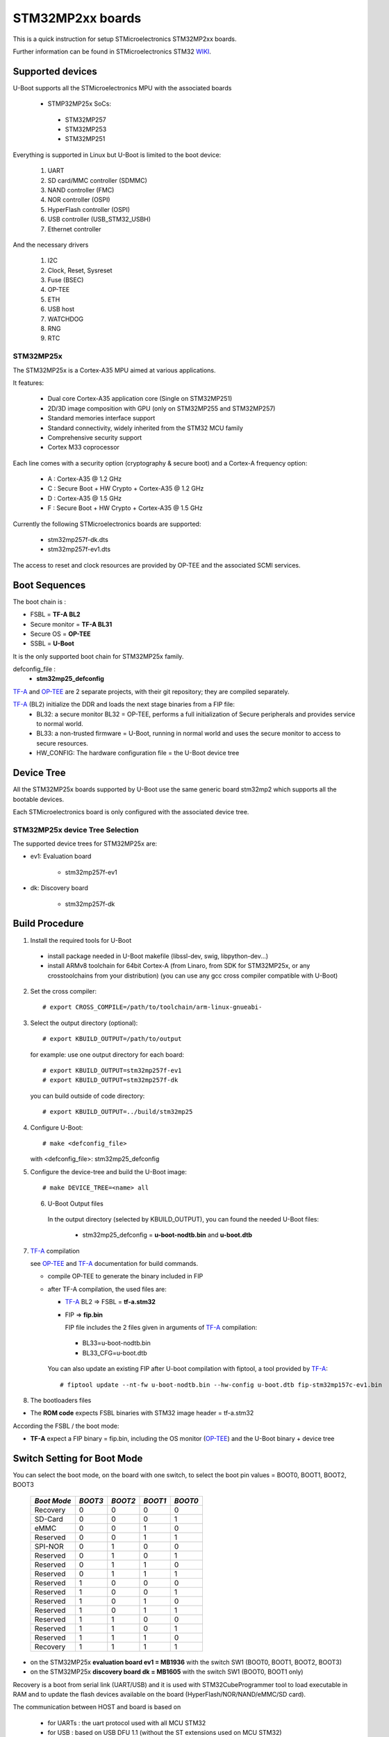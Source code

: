 .. SPDX-License-Identifier: GPL-2.0-or-later
.. sectionauthor:: Patrice Chotard <patrice.chotard@foss.st.com>

STM32MP2xx boards
=================

This is a quick instruction for setup STMicroelectronics STM32MP2xx boards.

Further information can be found in STMicroelectronics STM32 WIKI_.

Supported devices
-----------------

U-Boot supports all the STMicroelectronics MPU with the associated boards

 - STMP32MP25x SoCs:

  - STM32MP257
  - STM32MP253
  - STM32MP251

Everything is supported in Linux but U-Boot is limited to the boot device:

 1. UART
 2. SD card/MMC controller (SDMMC)
 3. NAND controller (FMC)
 4. NOR controller (OSPI)
 5. HyperFlash controller (OSPI)
 6. USB controller (USB_STM32_USBH)
 7. Ethernet controller

And the necessary drivers

 1. I2C
 2. Clock, Reset, Sysreset
 3. Fuse (BSEC)
 4. OP-TEE
 5. ETH
 6. USB host
 7. WATCHDOG
 8. RNG
 9. RTC

STM32MP25x
``````````
The STM32MP25x is a Cortex-A35 MPU aimed at various applications.

It features:

 - Dual core Cortex-A35 application core (Single on STM32MP251)
 - 2D/3D image composition with GPU (only on STM32MP255 and STM32MP257)
 - Standard memories interface support
 - Standard connectivity, widely inherited from the STM32 MCU family
 - Comprehensive security support
 - Cortex M33 coprocessor

Each line comes with a security option (cryptography & secure boot) and
a Cortex-A frequency option:

 - A : Cortex-A35 @ 1.2 GHz
 - C : Secure Boot + HW Crypto + Cortex-A35 @ 1.2 GHz
 - D : Cortex-A35 @ 1.5 GHz
 - F : Secure Boot + HW Crypto + Cortex-A35 @ 1.5 GHz

Currently the following STMicroelectronics boards are supported:

 + stm32mp257f-dk.dts
 + stm32mp257f-ev1.dts

The access to reset and clock resources are provided by OP-TEE and the associated SCMI
services.

Boot Sequences
--------------

The boot chain is :

- FSBL = **TF-A BL2**
- Secure monitor = **TF-A BL31**
- Secure OS = **OP-TEE**
- SSBL = **U-Boot**

It is the only supported boot chain for STM32MP25x family.

defconfig_file :
   + **stm32mp25_defconfig**

TF-A_ and OP-TEE_ are 2 separate projects, with their git repository;
they are compiled separately.

TF-A_ (BL2) initialize the DDR and loads the next stage binaries from a FIP file:
   + BL32: a secure monitor BL32 = OP-TEE, performs a full initialization of
     Secure peripherals and provides service to normal world.
   + BL33: a non-trusted firmware = U-Boot, running in normal world and uses
     the secure monitor to access to secure resources.
   + HW_CONFIG: The hardware configuration file = the U-Boot device tree

Device Tree
-----------

All the STM32MP25x boards supported by U-Boot use the same generic board stm32mp2
which supports all the bootable devices.

Each STMicroelectronics board is only configured with the associated device tree.

STM32MP25x device Tree Selection
````````````````````````````````
The supported device trees for STM32MP25x are:

+ ev1: Evaluation board

   + stm32mp257f-ev1

+ dk: Discovery board

   + stm32mp257f-dk

Build Procedure
---------------

1. Install the required tools for U-Boot

  * install package needed in U-Boot makefile
    (libssl-dev, swig, libpython-dev...)

  * install ARMv8 toolchain for 64bit Cortex-A (from Linaro,
    from SDK for STM32MP25x, or any crosstoolchains from your distribution)
    (you can use any gcc cross compiler compatible with U-Boot)

2. Set the cross compiler::

   # export CROSS_COMPILE=/path/to/toolchain/arm-linux-gnueabi-

3. Select the output directory (optional)::

   # export KBUILD_OUTPUT=/path/to/output

   for example: use one output directory for each board::

   # export KBUILD_OUTPUT=stm32mp257f-ev1
   # export KBUILD_OUTPUT=stm32mp257f-dk

   you can build outside of code directory::

   # export KBUILD_OUTPUT=../build/stm32mp25

4. Configure U-Boot::

   # make <defconfig_file>

   with <defconfig_file>: stm32mp25_defconfig

5. Configure the device-tree and build the U-Boot image::

   # make DEVICE_TREE=<name> all

 6. U-Boot Output files

   In the output directory (selected by KBUILD_OUTPUT),
   you can found the needed U-Boot files:

     - stm32mp25_defconfig = **u-boot-nodtb.bin** and **u-boot.dtb**

7. TF-A_ compilation

   see OP-TEE_ and TF-A_ documentation for build commands.

   - compile OP-TEE to generate the binary included in FIP

   - after TF-A compilation, the used files are:

     - TF-A_ BL2 => FSBL = **tf-a.stm32**

     - FIP => **fip.bin**

       FIP file includes the 2 files given in arguments of TF-A_ compilation:

      - BL33=u-boot-nodtb.bin
      - BL33_CFG=u-boot.dtb

     You can also update an existing FIP after U-boot compilation with fiptool,
     a tool provided by TF-A_::

     # fiptool update --nt-fw u-boot-nodtb.bin --hw-config u-boot.dtb fip-stm32mp157c-ev1.bin

8. The bootloaders files

+ The **ROM code** expects FSBL binaries with STM32 image header = tf-a.stm32

According the FSBL / the boot mode:

+ **TF-A** expect a FIP binary = fip.bin, including the OS monitor (OP-TEE_) and the
  U-Boot binary + device tree

Switch Setting for Boot Mode
----------------------------

You can select the boot mode, on the board with one switch, to select
the boot pin values = BOOT0, BOOT1, BOOT2, BOOT3

  +-------------+---------+---------+---------+---------+
  |*Boot Mode*  | *BOOT3* | *BOOT2* | *BOOT1* | *BOOT0* |
  +=============+=========+=========+=========+=========+
  | Recovery    |    0    |    0    |    0    |    0    |
  +-------------+---------+---------+---------+---------+
  | SD-Card     |    0    |    0    |    0    |    1    |
  +-------------+---------+---------+---------+---------+
  | eMMC        |    0    |    0    |    1    |    0    |
  +-------------+---------+---------+---------+---------+
  | Reserved    |    0    |    0    |    1    |    1    |
  +-------------+---------+---------+---------+---------+
  | SPI-NOR     |    0    |    1    |    0    |    0    |
  +-------------+---------+---------+---------+---------+
  | Reserved    |    0    |    1    |    0    |    1    |
  +-------------+---------+---------+---------+---------+
  | Reserved    |    0    |    1    |    1    |    0    |
  +-------------+---------+---------+---------+---------+
  | Reserved    |    0    |    1    |    1    |    1    |
  +-------------+---------+---------+---------+---------+
  | Reserved    |    1    |    0    |    0    |    0    |
  +-------------+---------+---------+---------+---------+
  | Reserved    |    1    |    0    |    0    |    1    |
  +-------------+---------+---------+---------+---------+
  | Reserved    |    1    |    0    |    1    |    0    |
  +-------------+---------+---------+---------+---------+
  | Reserved    |    1    |    0    |    1    |    1    |
  +-------------+---------+---------+---------+---------+
  | Reserved    |    1    |    1    |    0    |    0    |
  +-------------+---------+---------+---------+---------+
  | Reserved    |    1    |    1    |    0    |    1    |
  +-------------+---------+---------+---------+---------+
  | Reserved    |    1    |    1    |    1    |    0    |
  +-------------+---------+---------+---------+---------+
  | Recovery    |    1    |    1    |    1    |    1    |
  +-------------+---------+---------+---------+---------+

- on the STM32MP25x **evaluation board ev1 = MB1936** with the switch SW1
  (BOOT0, BOOT1, BOOT2, BOOT3)
- on the STM32MP25x **discovery board dk = MB1605** with the switch SW1
  (BOOT0, BOOT1 only)

Recovery is a boot from serial link (UART/USB) and it is used with
STM32CubeProgrammer tool to load executable in RAM and to update the flash
devices available on the board (HyperFlash/NOR/NAND/eMMC/SD card).

The communication between HOST and board is based on

  - for UARTs : the uart protocol used with all MCU STM32
  - for USB : based on USB DFU 1.1 (without the ST extensions used on MCU STM32)

Prepare a SD card
-----------------

The minimal requirements for STMP32MP25x boot up to U-Boot are:

- GPT partitioning (with gdisk or with sgdisk)
- 2 fsbl partitions, named "fsbla1" and "fsbla2", size at least 256KiB (2 copies for
  redundancy)
- 2 metadata partitions for FIP update support, named "metadata1" and "metadata2",
  size at least 256KiB (2 copies for redundancy)
- 2 fip partitions named "fip-a" and "fip-b" for FIP binary
- 1 environment partition named "u-boot-env"

The 2 fsbl partitions have the same content and are present to guarantee a
fail-safe update of FSBL; fsbl2 can be omitted if this ROM code feature is
not required.

Then the minimal GPT partition is:

  +-------+------------+---------+------------------------+
  | *Num* |   *Name*   | *Size*  | *Content*              |
  +=======+============+=========+========================+
  | 1     |   fsbla1   | 256 KiB | TF-A_ BL2 (tf-a.stm32) |
  +-------+------------+---------+------------------------+
  | 2     |   fsbla2   | 256 KiB | TF-A_ BL2 (tf-a.stm32) |
  +-------+------------+---------+------------------------+
  | 3     | metadata1  | 256 KiB |                        |
  +-------+------------+---------+------------------------+
  | 4     | metadata1  | 256 KiB |                        |
  +-------+------------+---------+------------------------+
  | 5     |   fip-a    |   4 MiB |       fip.bin          |
  +-------+------------+---------+------------------------+
  | 6     |   fip-b    |   4 MiB |       fip.bin          |
  +-------+------------+---------+------------------------+
  | 7     | u-boot-env |  512 KiB|                        |
  +-------+------------+---------+------------------------+
  | 8     |   <any>    |  <any>  | Rootfs                 |
  +-------+------------+---------+------------------------+

And the 8th partition (Rootfs) is marked bootable with a file extlinux.conf
following the Generic Distribution feature (see :doc:`../../develop/distro` for
use).

The size of fip partition must be enough for the associated binary file,
4MB is the default value.

According the used card reader select the correct block device
(for example /dev/sdx or /dev/mmcblk0), in the next example, it is /dev/mmcblk0

For example:

a) remove previous formatting::

    # sgdisk -o /dev/<SD card dev>

b) create minimal image for FIP

   For FIP support in TF-A_::

    # sgdisk --resize-table=128 -a 1 \
    -n 1:34:545	                -c 1:fsbla1 \
    -n 2:546:1057		-c 2:fsbla2 \
    -n 3:1058:1569              -c 3:metadata1 \
    -n 4:1570:2081		-c 4:metadata2 \
    -n 5:2082:10273		-c 5:fip-a \
    -n 6:10274:18465		-c 6:fip-b \
    -n 7:18466:19489		-c 7:u-boot-env \
    -n 8:19490:			-c 8:rootfs -A 4:set:2 \
    -p /dev/<SD card dev>

   With gpt table with 128 entries an the partition 4 marked bootable (bit 2).

c) copy the FSBL (2 times) and SSBL file on the correct partition.
   in this example in partition 1 to 6::

    # dd if=tf-a.stm32 of=/dev/mmcblk0p1
    # dd if=tf-a.stm32 of=/dev/mmcblk0p2
    # dd if=fip.bin of=/dev/mmcblk0p5
    # dd if=fip.bin of=/dev/mmcblk0p6

To boot from SD card, select BootPinMode = 1 0 0 0 and reset.

Prepare eMMC
------------

You can use U-Boot to copy binary in eMMC.

In the next example, you need to boot from SD card and the images
(tf-a.stm32, metadata, fip.bin, u-boot.img are presents on SD card
(mmc 0) in ext4 partition 4 (bootfs)

To boot from SD card, select BootPinMode = 1 0 0 0 and reset.

Then you update the eMMC with the next U-Boot command :

a) prepare GPT on eMMC,
   example with 3 partitions, fip, bootfs and roots::

    # setenv emmc_part "name==metadata1,size=256KiB;name=metada2,size=256KiB;name=fip-a,size=4MiB;name=fip-b,size=4MiB;name=bootfs,type=linux,bootable,size=64MiB;name=rootfs,type=linux,size=512"
    # gpt write mmc 1 ${emmc_part}

b) copy FSBL ( TF-A_ ) in first eMMC boot partition::

    # ext4load mmc 0:4 0xC0000000 tf-a.stm32

    # mmc dev 1
    # mmc partconf 1 1 1 1
    # mmc write ${fileaddr} 0 200
    # mmc partconf 1 1 1 0

c) copy SSBL ( FIP ) in fip-a GPT partition of eMMC::

    # ext4load mmc 0:4 0xC0000000 fip.bin

    # mmc dev 1
    # part start mmc 1 fip-a partstart
    # mmc write ${fileaddr} ${partstart} ${filesize}

To boot from eMMC, select BootPinMode = 0 0 1 0 and reset.

Coprocessor firmware on STM32MP25x
----------------------------------

U-Boot can boot the coprocessor before the kernel (coprocessor early boot) by using rproc commands (update the bootcmd)

   Configurations::

	# env set name_copro "rproc-m33-fw_sign.bin"
	# env set dev_copro 0
	# env set loadaddr_copro ${kernel_addr_r}

   Load binary from bootfs partition on SD card (mmc 0)::

	# load mmc 0#bootfs ${loadaddr_copro} ${name_copro}

   => ${filesize} variable is updated with the size of the loaded file.

   Start M33 firmware with remote proc command::

	# rproc init
	# rproc load ${dev_copro} ${loadaddr_copro} ${filesize}
	# rproc start ${dev_copro}"0

DFU support
-----------

The DFU is supported on ST board.

The env variable dfu_alt_info is automatically build, and all
the memory present on the ST boards are exported.

The dfu mode is started by the command::

  STM32MP> dfu 0

On EV1 board, booting from SD card::

  STM32MP> dfu 0 list
  DFU alt settings list:

dev: RAM alt: 0 name: uImage layout: RAM_ADDR
dev: RAM alt: 1 name: devicetree.dtb layout: RAM_ADDR
dev: RAM alt: 2 name: uramdisk.image.gz layout: RAM_ADDR
dev: eMMC alt: 3 name: mmc0_fsbla1 layout: RAW_ADDR
dev: eMMC alt: 4 name: mmc0_fsbla2 layout: RAW_ADDR
dev: eMMC alt: 5 name: mmc0_metadata1 layout: RAW_ADDR
dev: eMMC alt: 6 name: mmc0_metadata2 layout: RAW_ADDR
dev: eMMC alt: 7 name: mmc0_fip-a layout: RAW_ADDR
dev: eMMC alt: 8 name: mmc0_fip-b layout: RAW_ADDR
dev: eMMC alt: 9 name: mmc0_u-boot-env layout: RAW_ADDR
dev: eMMC alt: 10 name: mmc0_bootfs layout: RAW_ADDR
dev: eMMC alt: 11 name: mmc0_vendorfs layout: RAW_ADDR
dev: eMMC alt: 12 name: mmc0_rootfs layout: RAW_ADDR
dev: eMMC alt: 13 name: mmc0_userfs layout: RAW_ADDR
dev: eMMC alt: 14 name: mmc1_boot1 layout: RAW_ADDR
dev: eMMC alt: 15 name: mmc1_boot2 layout: RAW_ADDR
dev: eMMC alt: 16 name: mmc1_fip layout: RAW_ADDR
dev: eMMC alt: 17 name: mmc1_bootfs layout: RAW_ADDR
dev: eMMC alt: 18 name: mmc1_vendorfs layout: RAW_ADDR
dev: eMMC alt: 19 name: mmc1_rootfs layout: RAW_ADDR
dev: eMMC alt: 20 name: mmc1_test_report layout: RAW_ADDR
dev: eMMC alt: 21 name: mmc1_backup layout: RAW_ADDR
dev: MTD alt: 22 name: nor1 layout: RAW_ADDR
dev: MTD alt: 23 name: nor1_fsbla1 layout: RAW_ADDR
dev: MTD alt: 24 name: nor1_fsbla2 layout: RAW_ADDR
dev: MTD alt: 25 name: nor1_metadata1 layout: RAW_ADDR
dev: MTD alt: 26 name: nor1_metadata2 layout: RAW_ADDR
dev: MTD alt: 27 name: nor1_fip-a layout: RAW_ADDR
dev: MTD alt: 28 name: nor1_fip-b layout: RAW_ADDR
dev: MTD alt: 29 name: nor1_u-boot-env layout: RAW_ADDR
dev: MTD alt: 30 name: nor1_nor-user layout: RAW_ADDR
dev: VIRT alt: 31 name: OTP layout: RAW_ADDR

All the supported device are exported for dfu-util tool::

  $> dfu-util -l

  Found DFU: [0483:df11] ver=0200, devnum=21, cfg=1, intf=0, path="3-6.1", alt=31, name="OTP", serial="004A00253836500B00343046"
  Found DFU: [0483:df11] ver=0200, devnum=21, cfg=1, intf=0, path="3-6.1", alt=30, name="nor1_nor-user", serial="004A00253836500B00343046"
  Found DFU: [0483:df11] ver=0200, devnum=21, cfg=1, intf=0, path="3-6.1", alt=29, name="nor1_u-boot-env", serial="004A00253836500B00343046"
  Found DFU: [0483:df11] ver=0200, devnum=21, cfg=1, intf=0, path="3-6.1", alt=28, name="nor1_fip-b", serial="004A00253836500B00343046"
  Found DFU: [0483:df11] ver=0200, devnum=21, cfg=1, intf=0, path="3-6.1", alt=27, name="nor1_fip-a", serial="004A00253836500B00343046"
  Found DFU: [0483:df11] ver=0200, devnum=21, cfg=1, intf=0, path="3-6.1", alt=26, name="nor1_metadata2", serial="004A00253836500B00343046"
  Found DFU: [0483:df11] ver=0200, devnum=21, cfg=1, intf=0, path="3-6.1", alt=25, name="nor1_metadata1", serial="004A00253836500B00343046"
  Found DFU: [0483:df11] ver=0200, devnum=21, cfg=1, intf=0, path="3-6.1", alt=24, name="nor1_fsbla2", serial="004A00253836500B00343046"
  Found DFU: [0483:df11] ver=0200, devnum=21, cfg=1, intf=0, path="3-6.1", alt=23, name="nor1_fsbla1", serial="004A00253836500B00343046"
  Found DFU: [0483:df11] ver=0200, devnum=21, cfg=1, intf=0, path="3-6.1", alt=22, name="nor1", serial="004A00253836500B00343046"
  Found DFU: [0483:df11] ver=0200, devnum=21, cfg=1, intf=0, path="3-6.1", alt=21, name="mmc1_backup", serial="004A00253836500B00343046"
  Found DFU: [0483:df11] ver=0200, devnum=21, cfg=1, intf=0, path="3-6.1", alt=20, name="mmc1_test_report", serial="004A00253836500B00343046"
  Found DFU: [0483:df11] ver=0200, devnum=21, cfg=1, intf=0, path="3-6.1", alt=19, name="mmc1_rootfs", serial="004A00253836500B00343046"
  Found DFU: [0483:df11] ver=0200, devnum=21, cfg=1, intf=0, path="3-6.1", alt=18, name="mmc1_vendorfs", serial="004A00253836500B00343046"
  Found DFU: [0483:df11] ver=0200, devnum=21, cfg=1, intf=0, path="3-6.1", alt=17, name="mmc1_bootfs", serial="004A00253836500B00343046"
  Found DFU: [0483:df11] ver=0200, devnum=21, cfg=1, intf=0, path="3-6.1", alt=16, name="mmc1_fip", serial="004A00253836500B00343046"
  Found DFU: [0483:df11] ver=0200, devnum=21, cfg=1, intf=0, path="3-6.1", alt=15, name="mmc1_boot2", serial="004A00253836500B00343046"
  Found DFU: [0483:df11] ver=0200, devnum=21, cfg=1, intf=0, path="3-6.1", alt=14, name="mmc1_boot1", serial="004A00253836500B00343046"
  Found DFU: [0483:df11] ver=0200, devnum=21, cfg=1, intf=0, path="3-6.1", alt=13, name="mmc0_userfs", serial="004A00253836500B00343046"
  Found DFU: [0483:df11] ver=0200, devnum=21, cfg=1, intf=0, path="3-6.1", alt=12, name="mmc0_rootfs", serial="004A00253836500B00343046"
  Found DFU: [0483:df11] ver=0200, devnum=21, cfg=1, intf=0, path="3-6.1", alt=11, name="mmc0_vendorfs", serial="004A00253836500B00343046"
  Found DFU: [0483:df11] ver=0200, devnum=21, cfg=1, intf=0, path="3-6.1", alt=10, name="mmc0_bootfs", serial="004A00253836500B00343046"
  Found DFU: [0483:df11] ver=0200, devnum=21, cfg=1, intf=0, path="3-6.1", alt=9, name="mmc0_u-boot-env", serial="004A00253836500B00343046"
  Found DFU: [0483:df11] ver=0200, devnum=21, cfg=1, intf=0, path="3-6.1", alt=8, name="mmc0_fip-b", serial="004A00253836500B00343046"
  Found DFU: [0483:df11] ver=0200, devnum=21, cfg=1, intf=0, path="3-6.1", alt=7, name="mmc0_fip-a", serial="004A00253836500B00343046"
  Found DFU: [0483:df11] ver=0200, devnum=21, cfg=1, intf=0, path="3-6.1", alt=6, name="mmc0_metadata2", serial="004A00253836500B00343046"
  Found DFU: [0483:df11] ver=0200, devnum=21, cfg=1, intf=0, path="3-6.1", alt=5, name="mmc0_metadata1", serial="004A00253836500B00343046"
  Found DFU: [0483:df11] ver=0200, devnum=21, cfg=1, intf=0, path="3-6.1", alt=4, name="mmc0_fsbla2", serial="004A00253836500B00343046"
  Found DFU: [0483:df11] ver=0200, devnum=21, cfg=1, intf=0, path="3-6.1", alt=3, name="mmc0_fsbla1", serial="004A00253836500B00343046"
  Found DFU: [0483:df11] ver=0200, devnum=21, cfg=1, intf=0, path="3-6.1", alt=2, name="uramdisk.image.gz", serial="004A00253836500B00343046"
  Found DFU: [0483:df11] ver=0200, devnum=21, cfg=1, intf=0, path="3-6.1", alt=1, name="devicetree.dtb", serial="004A00253836500B00343046"
  Found DFU: [0483:df11] ver=0200, devnum=21, cfg=1, intf=0, path="3-6.1", alt=0, name="uImage", serial="004A00253836500B00343046"

You can update the boot device:

- SD card (mmc0)::

  $> dfu-util -d 0483:df11 -a 3 -D tf-a-stm32mp257f-ev1.stm32
  $> dfu-util -d 0483:df11 -a 4 -D tf-a-stm32mp257f-ev1.stm32
  $> dfu-util -d 0483:df11 -a 5 -D fip-stm32mp257f-ev1.bin
  $> dfu-util -d 0483:df11 -a 10 -D st-image-bootfs-openstlinux-weston-stm32mp2.ext4
  $> dfu-util -d 0483:df11 -a 11 -D st-image-vendorfs-openstlinux-weston-stm32mp2.ext4
  $> dfu-util -d 0483:df11 -a 12 -D st-image-weston-openstlinux-weston-stm32mp2.ext4
  $> dfu-util -d 0483:df11 -a 13 -D st-image-userfs-openstlinux-weston-stm32mp2.ext4

- EMMC (mmc1)::

  $> dfu-util -d 0483:df11 -a 14 -D tf-a-stm32mp257f-ev1.stm32
  $> dfu-util -d 0483:df11 -a 15 -D tf-a-stm32mp257f-ev1.stm32
  $> dfu-util -d 0483:df11 -a 16 -D fip-stm32mp257f-ev1.bin
  $> dfu-util -d 0483:df11 -a 17 -D st-image-bootfs-openstlinux-weston-stm32mp2.ext4
  $> dfu-util -d 0483:df11 -a 18 -D st-image-vendorfs-openstlinux-weston-stm32mp2.ext4
  $> dfu-util -d 0483:df11 -a 19 -D st-image-weston-openstlinux-weston-stm32mp2.ext4
  $> dfu-util -d 0483:df11 -a 20 -D st-image-userfs-openstlinux-weston-stm32mp2.ext4

- you can also dump the OTP and the PMIC NVM with::

  $> dfu-util -d 0483:df11 -a 31 -U otp.bin

When the board is booting for nor1, only the MTD partition on the boot devices are available, for example:

- NOR (nor1 = alt 15) :

  $> dfu-util -d 0483:df11 -a 16 -D tf-a-stm32mp157c-ev1.stm32
  $> dfu-util -d 0483:df11 -a 17 -D tf-a-stm32mp157c-ev1.stm32
  $> dfu-util -d 0483:df11 -a 20 -D fip-stm32mp157c-ev1.bin
  $> dfu-util -d 0483:df11 -a 23 -D st-image-weston-openstlinux-weston-stm32mp1_nand_4_256_multivolume.ubi

References
----------

.. _WIKI:

STM32 Arm® Cortex®-based MPUs user guide

  + https://wiki.st.com/
  + https://wiki.st.com/stm32mpu/wiki/Main_Page

.. _TF-A:

TF-A = The Trusted Firmware-A project provides a reference implementation of
secure world software for Armv7-A and Armv8-A class processors

  + https://www.trustedfirmware.org/projects/tf-a/
  + https://trustedfirmware-a.readthedocs.io/en/latest/
  + https://trustedfirmware-a.readthedocs.io/en/latest/plat/stm32mp2.html
  + https://git.trustedfirmware.org/TF-A/trusted-firmware-a.git/

.. _OP-TEE:

OP-TEE = an open source Trusted Execution Environment (TEE) implementing the
Arm TrustZone technology

  + https://www.op-tee.org/
  + https://optee.readthedocs.io/en/latest/
  + https://optee.readthedocs.io/en/latest/building/devices/stm32mp2.html
  + https://github.com/OP-TEE/optee_os
